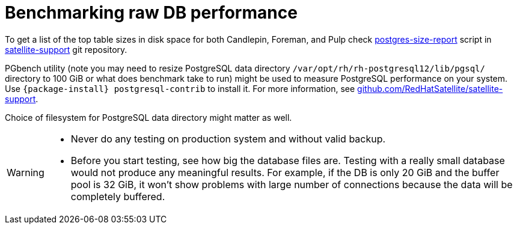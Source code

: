 [id="Benchmarking_raw_DB_Performance_{context}"]
= Benchmarking raw DB performance

ifndef::orcharhino[]
To get a list of the top table sizes in disk space for both Candlepin, Foreman, and Pulp check https://github.com/RedHatSatellite/satellite-support/blob/master/postgres-size-report[postgres-size-report] script in https://github.com/RedHatSatellite/satellite-support[satellite-support] git repository.
endif::[]

PGbench utility (note you may need to resize PostgreSQL data directory `/var/opt/rh/rh-postgresql12/lib/pgsql/` directory to 100 GiB or what does benchmark take to run) might be used to measure PostgreSQL performance on your system.
Use `{package-install} postgresql-contrib` to install it.
ifndef::orcharhino[]
For more information, see https://github.com/RedHatSatellite/satellite-support[github.com/RedHatSatellite/satellite-support].
endif::[]

// can we be more specific here? why would/could it matter?
Choice of filesystem for PostgreSQL data directory might matter as well.

[WARNING]
====
* Never do any testing on production system and without valid backup.
* Before you start testing, see how big the database files are.
Testing with a really small database would not produce any meaningful results.
For example, if the DB is only 20 GiB and the buffer pool is 32 GiB, it won't show problems with large number of connections because the data will be completely buffered.
====
